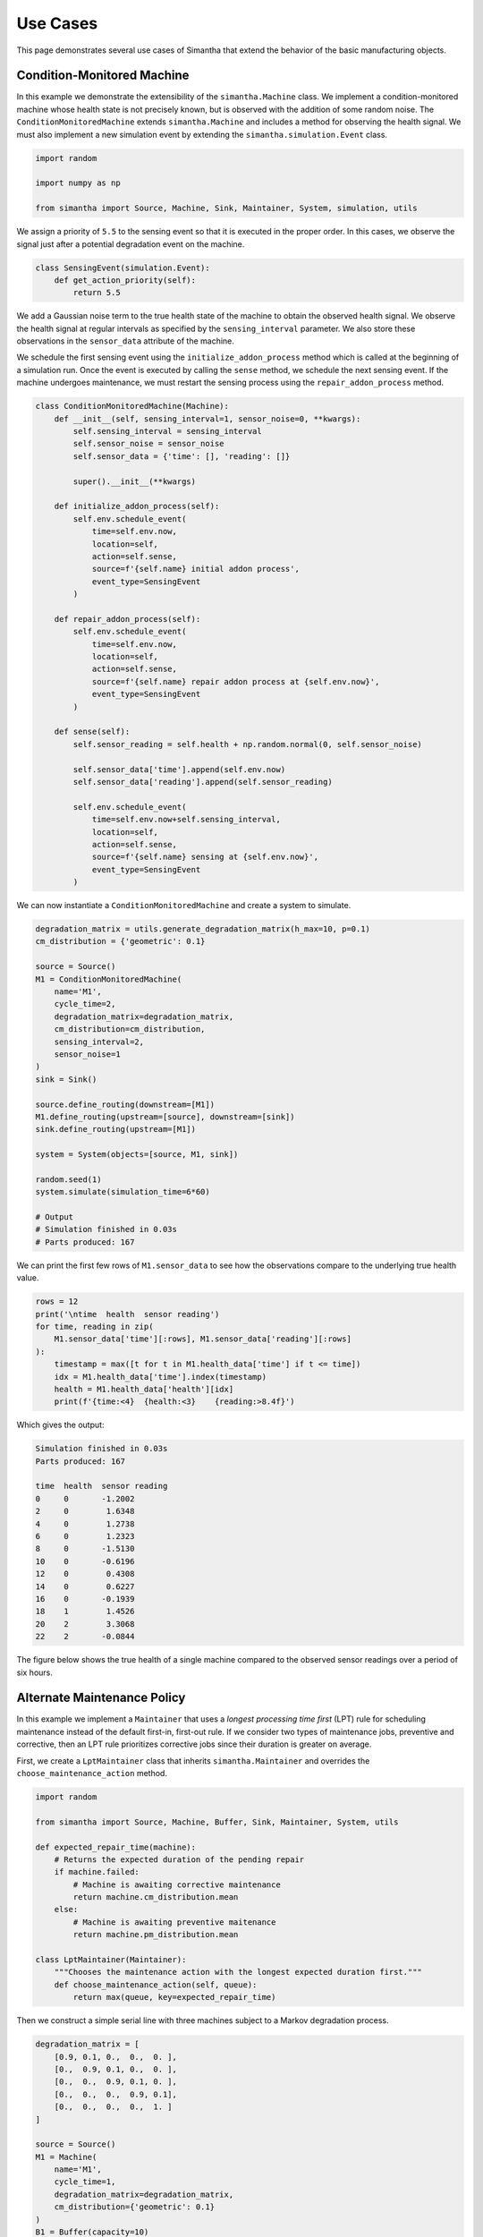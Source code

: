 Use Cases
=========

This page demonstrates several use cases of Simantha that extend the behavior of the basic manufacturing objects. 


Condition-Monitored Machine
---------------------------

In this example we demonstrate the extensibility of the ``simantha.Machine`` class. We implement a condition-monitored machine whose health state is not precisely known, but is observed with the addition of some random noise. The ``ConditionMonitoredMachine`` extends ``simantha.Machine`` and includes a method for observing the health signal. We must also implement a new simulation event by extending the ``simantha.simulation.Event`` class. 

.. code-block:: python

    import random

    import numpy as np

    from simantha import Source, Machine, Sink, Maintainer, System, simulation, utils


We assign a priority of ``5.5`` to the sensing event so that it is executed in the proper order. In this cases, we observe the signal just after a potential degradation event on the machine.

.. code-block:: python

    class SensingEvent(simulation.Event):
        def get_action_priority(self):
            return 5.5


We add a Gaussian noise term to the true health state of the machine to obtain the observed health signal. We observe the health signal at regular intervals as specified by the ``sensing_interval`` parameter. We also store these observations in the ``sensor_data`` attribute of the machine. 

We schedule the first sensing event using the ``initialize_addon_process`` method which is called at the beginning of a simulation run. Once the event is executed by calling the ``sense`` method, we schedule the next sensing event. If the machine undergoes maintenance, we must restart the sensing process using the ``repair_addon_process`` method. 

.. code-block:: python

    class ConditionMonitoredMachine(Machine):
        def __init__(self, sensing_interval=1, sensor_noise=0, **kwargs):
            self.sensing_interval = sensing_interval
            self.sensor_noise = sensor_noise
            self.sensor_data = {'time': [], 'reading': []}
            
            super().__init__(**kwargs)
        
        def initialize_addon_process(self):
            self.env.schedule_event(
                time=self.env.now, 
                location=self, 
                action=self.sense, 
                source=f'{self.name} initial addon process',
                event_type=SensingEvent
            )
            
        def repair_addon_process(self):
            self.env.schedule_event(
                time=self.env.now,
                location=self,
                action=self.sense,
                source=f'{self.name} repair addon process at {self.env.now}',
                event_type=SensingEvent
            )
        
        def sense(self):
            self.sensor_reading = self.health + np.random.normal(0, self.sensor_noise)
            
            self.sensor_data['time'].append(self.env.now)
            self.sensor_data['reading'].append(self.sensor_reading)
            
            self.env.schedule_event(
                time=self.env.now+self.sensing_interval,
                location=self,
                action=self.sense,
                source=f'{self.name} sensing at {self.env.now}',
                event_type=SensingEvent
            )


We can now instantiate a ``ConditionMonitoredMachine`` and create a system to simulate. 

.. code-block:: python

    degradation_matrix = utils.generate_degradation_matrix(h_max=10, p=0.1)
    cm_distribution = {'geometric': 0.1}

    source = Source()
    M1 = ConditionMonitoredMachine(
        name='M1',
        cycle_time=2,
        degradation_matrix=degradation_matrix,
        cm_distribution=cm_distribution,
        sensing_interval=2,
        sensor_noise=1
    )
    sink = Sink()

    source.define_routing(downstream=[M1])
    M1.define_routing(upstream=[source], downstream=[sink])
    sink.define_routing(upstream=[M1])

    system = System(objects=[source, M1, sink])

    random.seed(1)
    system.simulate(simulation_time=6*60)

    # Output
    # Simulation finished in 0.03s
    # Parts produced: 167


We can print the first few rows of ``M1.sensor_data`` to see how the observations compare to the underlying true health value. 

.. code-block:: python

    rows = 12
    print('\ntime  health  sensor reading')
    for time, reading in zip(
        M1.sensor_data['time'][:rows], M1.sensor_data['reading'][:rows]
    ):
        timestamp = max([t for t in M1.health_data['time'] if t <= time])
        idx = M1.health_data['time'].index(timestamp)
        health = M1.health_data['health'][idx]
        print(f'{time:<4}  {health:<3}    {reading:>8.4f}')


Which gives the output:

.. code-block:: none

    Simulation finished in 0.03s
    Parts produced: 167

    time  health  sensor reading
    0     0       -1.2002
    2     0        1.6348
    4     0        1.2738
    6     0        1.2323
    8     0       -1.5130
    10    0       -0.6196
    12    0        0.4308
    14    0        0.6227
    16    0       -0.1939
    18    1        1.4526
    20    2        3.3068
    22    2       -0.0844


The figure below shows the true health of a single machine compared to the observed sensor readings over a period of six hours. 

.. image:: images/condition_monitoring_use_case.png
   :align: center


Alternate Maintenance Policy
----------------------------

In this example we implement a ``Maintainer`` that uses a *longest processing time first* (LPT) rule for scheduling maintenance instead of the default first-in, first-out rule. If we consider two types of maintenance jobs, preventive and corrective, then an LPT rule prioritizes corrective jobs since their duration is greater on average. 

First, we create a ``LptMaintainer`` class that inherits ``simantha.Maintainer`` and overrides the ``choose_maintenance_action`` method. 

.. code-block:: python

    import random

    from simantha import Source, Machine, Buffer, Sink, Maintainer, System, utils

    def expected_repair_time(machine):
        # Returns the expected duration of the pending repair
        if machine.failed:
            # Machine is awaiting corrective maintenance
            return machine.cm_distribution.mean
        else:
            # Machine is awaiting preventive maitenance
            return machine.pm_distribution.mean

    class LptMaintainer(Maintainer):
        """Chooses the maintenance action with the longest expected duration first."""
        def choose_maintenance_action(self, queue):
            return max(queue, key=expected_repair_time)


Then we construct a simple serial line with three machines subject to a Markov degradation process.

.. code-block:: python

    degradation_matrix = [
        [0.9, 0.1, 0.,  0.,  0. ],
        [0.,  0.9, 0.1, 0.,  0. ],
        [0.,  0.,  0.9, 0.1, 0. ],
        [0.,  0.,  0.,  0.9, 0.1],
        [0.,  0.,  0.,  0.,  1. ]
    ]

    source = Source()
    M1 = Machine(
        name='M1', 
        cycle_time=1,
        degradation_matrix=degradation_matrix,
        cm_distribution={'geometric': 0.1}
    )
    B1 = Buffer(capacity=10)
    M2 = Machine(
        name='M2', 
        cycle_time=1,
        degradation_matrix=degradation_matrix,
        cm_distribution={'geometric': 0.075}
    )
    B2 = Buffer(capacity=10)
    M3 = Machine(
        name='M3', 
        cycle_time=1,
        degradation_matrix=degradation_matrix,
        cm_distribution={'geometric': 0.05}
    )
    sink = Sink()

    source.define_routing(downstream=[M1])
    M1.define_routing(upstream=[source], downstream=[B1])
    B1.define_routing(upstream=[M1], downstream=[M2])
    M2.define_routing(upstream=[B1], downstream=[B2])
    B2.define_routing(upstream=[M2], downstream=[M3])
    M3.define_routing(upstream=[B2], downstream=[sink])
    sink.define_routing(upstream=[M3])

    objects = [source, M1, B1, M2, B2, M3, sink]
    maintainer = LptMaintainer(capacity=1)

    system = System(objects, maintainer)


Finally, we simulate the system for one week.

.. code-block:: python

    random.seed(1)
    system.simulate(simulation_time=utils.WEEK)

    # Output:
    # Simulation finished in 0.74s
    # Parts produced: 4566
